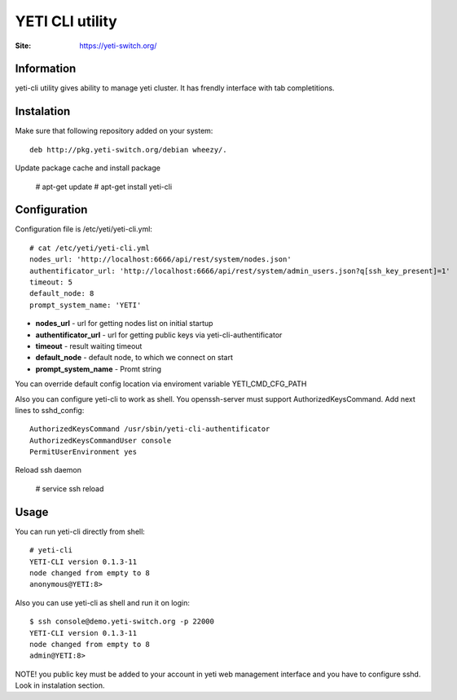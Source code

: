 .. :maxdepth: 2

========================================
YETI CLI utility
========================================

:Site: https://yeti-switch.org/

Information
===========

yeti-cli utility gives ability to manage yeti cluster.
It has frendly interface with tab completitions.


Instalation
===========

Make sure that following repository added on your system::

    deb http://pkg.yeti-switch.org/debian wheezy/.

Update package cache and install package

    # apt-get update
    # apt-get install yeti-cli

Configuration
=============

Configuration file is /etc/yeti/yeti-cli.yml::

    # cat /etc/yeti/yeti-cli.yml
    nodes_url: 'http://localhost:6666/api/rest/system/nodes.json'
    authentificator_url: 'http://localhost:6666/api/rest/system/admin_users.json?q[ssh_key_present]=1'
    timeout: 5
    default_node: 8
    prompt_system_name: 'YETI'

    
* **nodes_url** - url for getting nodes list on initial startup
* **authentificator_url** - url for getting public keys via yeti-cli-authentificator
* **timeout** - result waiting timeout
* **default_node** - default node, to which we connect on start
* **prompt_system_name** - Promt string

You can override default config location via enviroment variable YETI_CMD_CFG_PATH

Also you can configure yeti-cli to work as shell.
You openssh-server must support AuthorizedKeysCommand.
Add next lines to sshd_config::

    AuthorizedKeysCommand /usr/sbin/yeti-cli-authentificator
    AuthorizedKeysCommandUser console
    PermitUserEnvironment yes

Reload ssh daemon 

    # service ssh reload

Usage
=====
You can run yeti-cli directly from shell::

    # yeti-cli
    YETI-CLI version 0.1.3-11
    node changed from empty to 8
    anonymous@YETI:8> 

Also you can use yeti-cli as shell and run it on login::

    $ ssh console@demo.yeti-switch.org -p 22000
    YETI-CLI version 0.1.3-11
    node changed from empty to 8
    admin@YETI:8>

NOTE! you public key must be added to your account in yeti web management interface
and you have to configure sshd. Look in instalation section.
